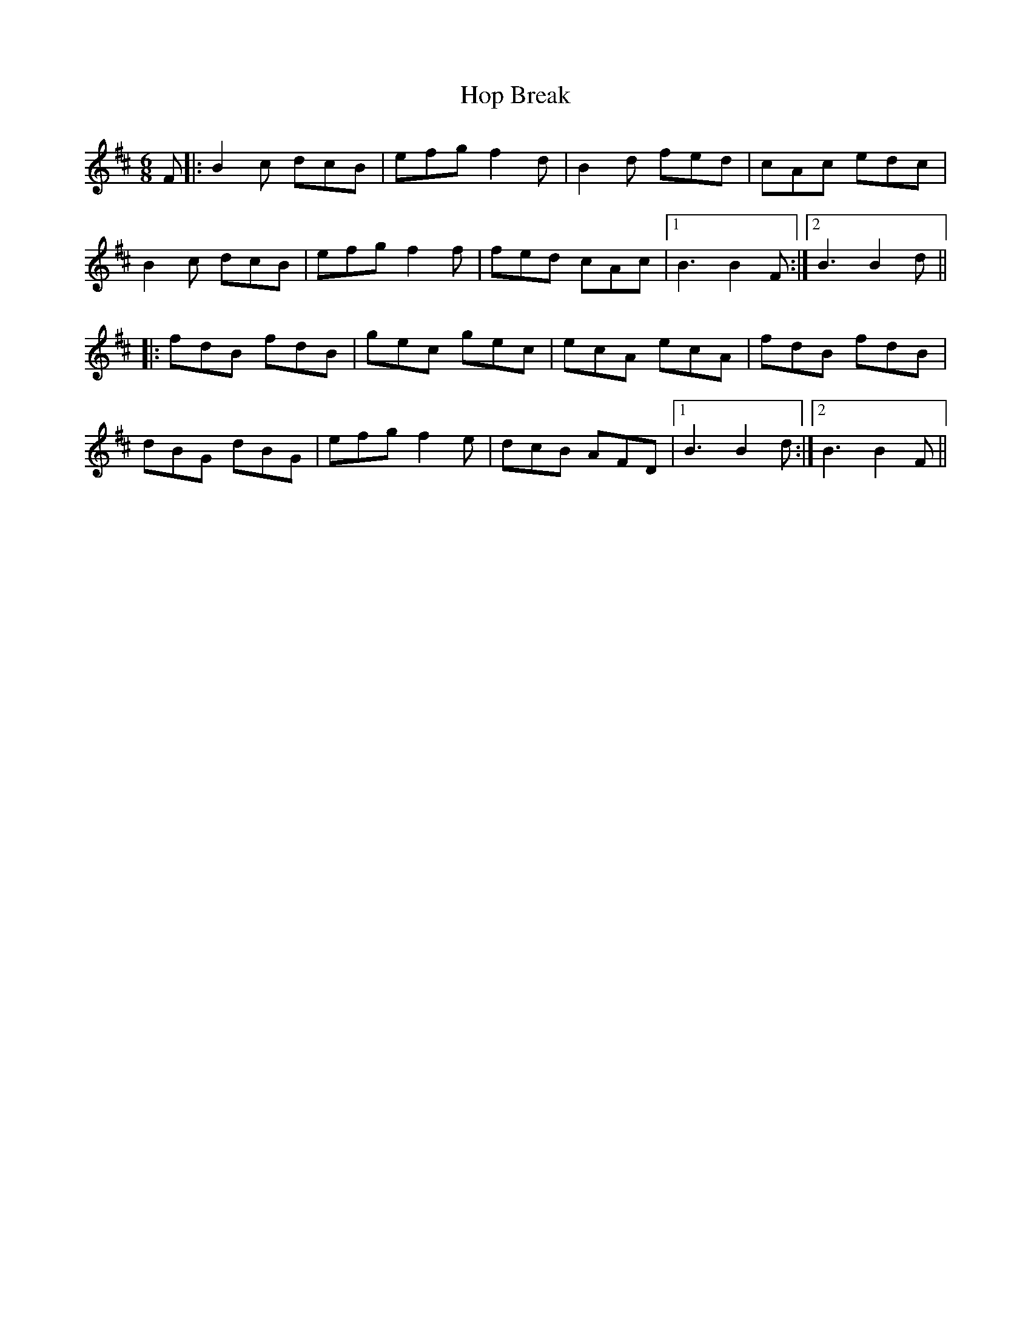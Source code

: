 X: 17807
T: Hop Break
R: jig
M: 6/8
K: Bminor
F|:B2c dcB|efg f2d|B2d fed|cAc edc|
B2c dcB|efg f2f|fed cAc|1 B3 B2F:|2 B3 B2d||
|:fdB fdB|gec gec|ecA ecA|fdB fdB|
dBG dBG|efg f2e|dcB AFD|1 B3 B2d:|2 B3 B2F||

